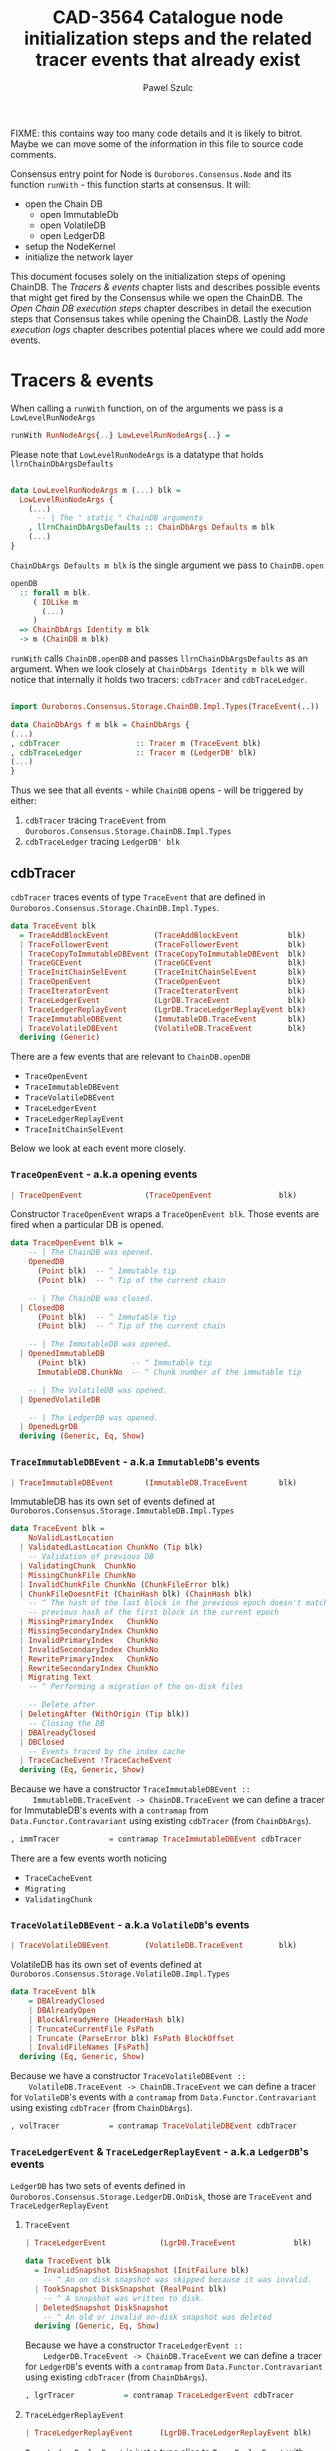 #+AUTHOR: Pawel Szulc
#+TITLE: CAD-3564 Catalogue node initialization steps and the related tracer events that already exist
#+LaTeX_CLASS: article
#+LATEX_CLASS_OPTIONS: [a4paper,10pt]
#+LATEX_HEADER: \usepackage[margin=0.9in]{geometry}
#+OPTIONS: toc:nil

FIXME: this contains way too many code details and it is likely to bitrot. Maybe
we can move some of the information in this file to source code comments.

#+begin_export latex
  \tableofcontents \clearpage
#+end_export
Consensus entry point for Node is ~Ouroboros.Consensus.Node~ and its function
~runWith~ - this function starts at consensus. It will:
+ open the Chain DB
  + open ImmutableDb
  + open VolatileDB
  + open LedgerDB
+ setup the NodeKernel
+ initialize the network layer

This document focuses solely on the initialization steps of opening ChainDB. The
[[*Tracers & events][Tracers & events]] chapter lists and describes possible events that might get
fired by the Consensus while we open the ChainDB. The [[*Open Chain DB execution steps][Open Chain DB execution
steps]] chapter describes in detail the execution steps that Consensus takes while
opening the ChainDB. Lastly the [[*Node execution logs][Node execution logs]] chapter describes potential
places where we could add more events.


* Tracers & events

   When calling a ~runWith~ function, on of the arguments we pass is a
   ~LowLevelRunNodeArgs~

#+BEGIN_SRC haskell
   runWith RunNodeArgs{..} LowLevelRunNodeArgs{..} =
#+END_SRC

   Please note that ~LowLevelRunNodeArgs~ is a datatype that holds
   ~llrnChainDbArgsDefaults~

#+BEGIN_SRC haskell

data LowLevelRunNodeArgs m (...) blk =
  LowLevelRunNodeArgs {
    (...)
      -- | The " static " ChainDB arguments
    , llrnChainDbArgsDefaults :: ChainDbArgs Defaults m blk
    (...)
}
#+END_SRC


   ~ChainDbArgs Defaults m blk~ is the single argument we pass to ~ChainDB.open~

   #+BEGIN_SRC haskell
openDB
  :: forall m blk.
     ( IOLike m
       (...)
     )
  => ChainDbArgs Identity m blk
  -> m (ChainDB m blk)
   #+END_SRC

   ~runWith~ calls ~ChainDB.openDB~ and passes ~llrnChainDbArgsDefaults~ as an
   argument. When we look closely at ~ChainDbArgs Identity m blk~ we will notice
   that internally it holds two tracers: ~cdbTracer~ and ~cdbTraceLedger~.

  #+BEGIN_SRC haskell

    import Ouroboros.Consensus.Storage.ChainDB.Impl.Types(TraceEvent(..))

    data ChainDbArgs f m blk = ChainDbArgs {
	(...)
	, cdbTracer                 :: Tracer m (TraceEvent blk)
	, cdbTraceLedger            :: Tracer m (LedgerDB' blk)
	(...)
    }
  #+END_SRC

  Thus we see that all events - while ~ChainDB~ opens - will be
  triggered by either:

  1. ~cdbTracer~ tracing ~TraceEvent~ from ~Ouroboros.Consensus.Storage.ChainDB.Impl.Types~
  2. ~cdbTraceLedger~ tracing ~LedgerDB' blk~

** cdbTracer

   ~cdbTracer~ traces events of type ~TraceEvent~ that are defined in
   ~Ouroboros.Consensus.Storage.ChainDB.Impl.Types~.

#+BEGIN_SRC haskell
data TraceEvent blk
  = TraceAddBlockEvent          (TraceAddBlockEvent           blk)
  | TraceFollowerEvent          (TraceFollowerEvent           blk)
  | TraceCopyToImmutableDBEvent (TraceCopyToImmutableDBEvent  blk)
  | TraceGCEvent                (TraceGCEvent                 blk)
  | TraceInitChainSelEvent      (TraceInitChainSelEvent       blk)
  | TraceOpenEvent              (TraceOpenEvent               blk)
  | TraceIteratorEvent          (TraceIteratorEvent           blk)
  | TraceLedgerEvent            (LgrDB.TraceEvent             blk)
  | TraceLedgerReplayEvent      (LgrDB.TraceLedgerReplayEvent blk)
  | TraceImmutableDBEvent       (ImmutableDB.TraceEvent       blk)
  | TraceVolatileDBEvent        (VolatileDB.TraceEvent        blk)
  deriving (Generic)
#+END_SRC

    There are a few events that are relevant to ~ChainDB.openDB~
    + ~TraceOpenEvent~
    + ~TraceImmutableDBEvent~
    + ~TraceVolatileDBEvent~
    + ~TraceLedgerEvent~
    + ~TraceLedgerReplayEvent~
    + ~TraceInitChainSelEvent~

    Below we look at each event more closely.

*** ~TraceOpenEvent~ - a.k.a opening events

#+BEGIN_SRC haskell
   | TraceOpenEvent              (TraceOpenEvent               blk)
#+END_SRC

     Constructor ~TraceOpenEvent~ wraps a ~TraceOpenEvent blk~. Those events are
     fired when a particular DB is opened.

    #+BEGIN_SRC haskell
data TraceOpenEvent blk =
    -- | The ChainDB was opened.
    OpenedDB
      (Point blk)  -- ^ Immutable tip
      (Point blk)  -- ^ Tip of the current chain

    -- | The ChainDB was closed.
  | ClosedDB
      (Point blk)  -- ^ Immutable tip
      (Point blk)  -- ^ Tip of the current chain

    -- | The ImmutableDB was opened.
  | OpenedImmutableDB
      (Point blk)          -- ^ Immutable tip
      ImmutableDB.ChunkNo  -- ^ Chunk number of the immutable tip

    -- | The VolatileDB was opened.
  | OpenedVolatileDB

    -- | The LedgerDB was opened.
  | OpenedLgrDB
  deriving (Generic, Eq, Show)
    #+END_SRC

*** ~TraceImmutableDBEvent~ - a.k.a ~ImmutableDB~'s events

#+BEGIN_SRC haskell
   | TraceImmutableDBEvent       (ImmutableDB.TraceEvent       blk)
#+END_SRC

     ImmutableDB has its own set of events defined at ~Ouroboros.Consensus.Storage.ImmutableDB.Impl.Types~

     #+BEGIN_SRC haskell
 data TraceEvent blk =
     NoValidLastLocation
   | ValidatedLastLocation ChunkNo (Tip blk)
     -- Validation of previous DB
   | ValidatingChunk  ChunkNo
   | MissingChunkFile ChunkNo
   | InvalidChunkFile ChunkNo (ChunkFileError blk)
   | ChunkFileDoesntFit (ChainHash blk) (ChainHash blk)
     -- ^ The hash of the last block in the previous epoch doesn't match the
     -- previous hash of the first block in the current epoch
   | MissingPrimaryIndex   ChunkNo
   | MissingSecondaryIndex ChunkNo
   | InvalidPrimaryIndex   ChunkNo
   | InvalidSecondaryIndex ChunkNo
   | RewritePrimaryIndex   ChunkNo
   | RewriteSecondaryIndex ChunkNo
   | Migrating Text
     -- ^ Performing a migration of the on-disk files

     -- Delete after
   | DeletingAfter (WithOrigin (Tip blk))
     -- Closing the DB
   | DBAlreadyClosed
   | DBClosed
     -- Events traced by the index cache
   | TraceCacheEvent !TraceCacheEvent
   deriving (Eq, Generic, Show)
     #+END_SRC

     Because we have a constructor ~TraceImmutableDBEvent ::
     ImmutableDB.TraceEvent -> ChainDB.TraceEvent~  we can define a tracer for
     ImmutableDB's events with a ~contramap~ from ~Data.Functor.Contravariant~
     using existing ~cdbTracer~ (from ~ChainDbArgs~).

     #+BEGIN_SRC haskell
         , immTracer           = contramap TraceImmutableDBEvent cdbTracer
     #+END_SRC

     There are a few events worth noticing
     + ~TraceCacheEvent~
     + ~Migrating~
     + ~ValidatingChunk~

*** ~TraceVolatileDBEvent~ - a.k.a ~VolatileDB~'s events

    #+BEGIN_SRC haskell
  | TraceVolatileDBEvent        (VolatileDB.TraceEvent        blk)
    #+END_SRC

    VolatileDB has its own set of events defined at ~Ouroboros.Consensus.Storage.VolatileDB.Impl.Types~

    #+BEGIN_SRC haskell
data TraceEvent blk
    = DBAlreadyClosed
    | DBAlreadyOpen
    | BlockAlreadyHere (HeaderHash blk)
    | TruncateCurrentFile FsPath
    | Truncate (ParseError blk) FsPath BlockOffset
    | InvalidFileNames [FsPath]
  deriving (Eq, Generic, Show)
    #+END_SRC

    Because we have a constructor ~TraceVolatileDBEvent ::
    VolatileDB.TraceEvent -> ChainDB.TraceEvent~  we can define a tracer for
    ~VolatileDB~'s events with a ~contramap~ from ~Data.Functor.Contravariant~
    using existing ~cdbTracer~ (from ~ChainDbArgs~).

    #+BEGIN_SRC haskell
        , volTracer           = contramap TraceVolatileDBEvent cdbTracer
    #+END_SRC
*** ~TraceLedgerEvent~ & ~TraceLedgerReplayEvent~ - a.k.a ~LedgerDB~'s events


    ~LedgerDB~ has two sets of events defined in
    ~Ouroboros.Consensus.Storage.LedgerDB.OnDisk~, those are ~TraceEvent~ and
    ~TraceLedgerReplayEvent~

**** ~TraceEvent~

    #+BEGIN_SRC haskell
  | TraceLedgerEvent            (LgrDB.TraceEvent             blk)
    #+END_SRC

     #+BEGIN_SRC haskell
data TraceEvent blk
  = InvalidSnapshot DiskSnapshot (InitFailure blk)
    -- ^ An on disk snapshot was skipped because it was invalid.
  | TookSnapshot DiskSnapshot (RealPoint blk)
    -- ^ A snapshot was written to disk.
  | DeletedSnapshot DiskSnapshot
    -- ^ An old or invalid on-disk snapshot was deleted
  deriving (Generic, Eq, Show)
     #+END_SRC

    Because we have a constructor ~TraceLedgerEvent ::
    LedgerDB.TraceEvent -> ChainDB.TraceEvent~  we can define a tracer for
    ~LedgerDB~'s events with a ~contramap~ from ~Data.Functor.Contravariant~
    using existing ~cdbTracer~ (from ~ChainDbArgs~).

    #+BEGIN_SRC haskell
    , lgrTracer           = contramap TraceLedgerEvent cdbTracer
    #+END_SRC



**** ~TraceLedgerReplayEvent~

     #+BEGIN_SRC haskell
   | TraceLedgerReplayEvent      (LgrDB.TraceLedgerReplayEvent blk)
     #+END_SRC

      ~TraceLedgerReplayEvent~ is just a type alias to ~TraceReplayEvent~ with
      additional information about the tip of the immutable db.

      #+BEGIN_SRC haskell
 -- | 'TraceReplayEvent' instantiated with additional information.
 --
 -- The @replayTo@ parameter is instantiated with the 'Point' of
 -- the tip of the ImmutableDB.
 type TraceLedgerReplayEvent blk = TraceReplayEvent blk (Point blk)
       (...)
 -- | Events traced while replaying blocks against the ledger to bring it up to
 -- date w.r.t. the tip of the ImmutableDB during initialisation. As this
 -- process takes a while, we trace events to inform higher layers of our
 -- progress.
 --
 -- The @replayTo@ parameter is meant to be filled in by a higher layer,
 -- i.e., the ChainDB.
 data TraceReplayEvent blk replayTo
   = ReplayFromGenesis replayTo
     -- ^ There were no LedgerDB snapshots on disk, so we're replaying all
     -- blocks starting from Genesis against the initial ledger.
     --
     -- The @replayTo@ parameter corresponds to the block at the tip of the
     -- ImmutableDB, i.e., the last block to replay.
   | ReplayFromSnapshot DiskSnapshot (RealPoint blk) replayTo
     -- ^ There was a LedgerDB snapshot on disk corresponding to the given tip.
     -- We're replaying more recent blocks against it.
     --
     -- The @replayTo@ parameter corresponds to the block at the tip of the
     -- ImmutableDB, i.e., the last block to replay.
   | ReplayedBlock (RealPoint blk) [LedgerEvent blk] replayTo
     -- ^ We replayed the given block (reference) on the genesis snapshot
     -- during the initialisation of the LedgerDB.
     --
     -- The @blockInfo@ parameter corresponds replayed block and the @replayTo@
     -- parameter corresponds to the block at the tip of the ImmutableDB, i.e.,
     -- the last block to replay.
   deriving (Generic, Eq, Show, Functor, Foldable, Traversable)
      #+END_SRC

     Because we have a constructor ~TraceLedgerReplayEvent ::
     LedgerDB.TraceLedgerReplayEvent -> ChainDB.TraceEvent~ we can define a
     tracer for ~LedgerDB~'s events with a ~contramap~ from
     ~Data.Functor.Contravariant~ using existing ~cdbTracer~ (from
     ~ChainDbArgs~).

     After we have ~Tracer m (TraceLedgerReplayEvent blk)~ we decorate it with
     ~ImmutableDB~'s tip again using a ~contramap~.

#+BEGIN_SRC haskell
    let lgrReplayTracer =
          LgrDB.decorateReplayTracer
            immutableDbTipPoint
            (contramap TraceLedgerReplayEvent tracer) -- tracer is the cdbTracer
#+END_SRC

     This nice little trick allows us to create a ~Tracer m (TraceReplayEvent
     blk ())~, thus firing events (like ~ReplayedBlock (RealPoint blk)
     [LedgerEvent blk] replayTo~) where ~replayTo~ will be ~()~ but thanks to
     magic of ~ContravariantFunctor~ it will be mapped to provided tip.

*** ~TraceInitChainSelEvent~ - a.k.a init chain selection's events

     #+BEGIN_SRC haskell
   | TraceInitChainSelEvent      (TraceInitChainSelEvent       blk)
     #+END_SRC

     Constructor ~TraceInitChainSelEvent~ wraps a ~TraceInitChainSelEvent blk~.
     Those events are fired when we initialize chain selection.

#+BEGIN_SRC haskell
data TraceInitChainSelEvent blk
  = InitChainSelValidation (TraceValidationEvent blk)
    -- ^ An event traced during validation performed while performing initial
    -- chain selection.
  deriving (Generic)
#+END_SRC

     Tracer used to fire those events is built with a ~ContravariantFunctor~ so
     that events that are fired are of type ~TraceValidationEvent~

     #+BEGIN_SRC haskell
trace = traceWith
  (contramap (TraceInitChainSelEvent . InitChainSelValidation) tracer)

data TraceValidationEvent blk =
    -- | A point was found to be invalid.
    InvalidBlock
      (ExtValidationError blk)
      (RealPoint blk)

    -- | A candidate chain was invalid.
  | InvalidCandidate
      (AnchoredFragment (Header blk))

    -- | A candidate chain was valid.
  | ValidCandidate (AnchoredFragment (Header blk))

    -- | Candidate contains headers from the future which do no exceed the
    -- clock skew.
  | CandidateContainsFutureBlocks
      (AnchoredFragment (Header blk))
      -- ^ Candidate chain containing headers from the future
      [Header blk]
      -- ^ Headers from the future, not exceeding clock skew

    -- | Candidate contains headers from the future which exceed the
    -- clock skew, making them invalid.
  | CandidateContainsFutureBlocksExceedingClockSkew
      (AnchoredFragment (Header blk))
      -- ^ Candidate chain containing headers from the future
      [Header blk]
      -- ^ Headers from the future, exceeding clock skew
  deriving (Generic)

     #+END_SRC



** cdbTraceLedger

    The ~cdbTraceLedger~ is used only once in the module
    ~Ouroboros.Consensus.Storage.ChainDB.Impl.ChainSel~ in the function
    ~chainSelectionForBlock~.

#+BEGIN_SRC haskell
chainSelectionForBlock
  :: forall m blk.
     ( IOLike m
     , HasHeader blk
     , LedgerSupportsProtocol blk
     , InspectLedger blk
     , HasHardForkHistory blk
     , HasCallStack
     )
  => ChainDbEnv m blk
  -> BlockCache blk
  -> Header blk
  -> m (Point blk)
chainSelectionForBlock cdb@CDB{..} blockCache hdr = do
  (...)
  where
    switchTo
      :: HasCallStack
      => ValidatedChainDiff (Header blk) (LedgerDB' blk)
      -> (    [LedgerEvent blk]
           -> NewTipInfo blk
           -> AnchoredFragment (Header blk)
           -> AnchoredFragment (Header blk)
           -> TraceAddBlockEvent blk
         )
      -> m (Point blk)
    switchTo (ValidatedChainDiff chainDiff newLedger) mkTraceEvent = do
        (...)
        traceWith cdbTraceLedger newLedger
#+END_SRC

* Open Chain DB execution steps
  Chain DB openDB executes in the following way:
  + open a ImmutableDB
  + fire a ~TraceOpenEvent $ OpenedImmutableDB immutableDbTipPoint immutableDbTipChunk~
  + open a VolatileDB
  + fire a ~TraceOpenEvent OpenedVolatileDb~
  + open a LgrDB
  + fire a ~TraceOpenEvent OpenedLgrDB~
  + initialize chain selection
  + fire a ~TraceOpenEvent $ OpenedDB~

** open ImmutableDB

   When ImmutableDB opens it will:
   + create a directory in the file system if one does not exist
   + perform migration of old files
   + perform validation as per the ~ValidationPolicy~, this returns most recent
     chunk
   + create ~cachedIndex~ for the most recent chunk
   + open state for the most recent chunk

   While executing, ~ImmutableDB~ will use events described in [[*~TraceImmutableDBEvent~ - a.k.a ~ImmutableDB~'s
    events][~TraceImmutableDBEvent~ - a.k.a ~ImmutableDB~'s events]]

   Below more details about each execution step:

*** create a directory

    There are *no* events created.
*** perform migration of old files

    It will first migrate any old files. If migration happens it will fire a
    ~Migrating~ event.

    #+BEGIN_SRC haskell
     traceWith tracer $ Migrating ".epoch files to .chunk files"
    #+END_SRC

*** perform validation

    It will lookup the latest chunk or create one. Depending on the
    ~ValidationPolicy~ it will either validate the that latest chunk or all
    chunks.

    For each chunk it validates it will:
    + fire ~ValidatingChunk~
    + if there are problems with the chunk it may fire ~MissingChunkFile~,
      ~InvalidSecondaryIndex~, ~MissingSecondaryIndex~, ~InvalidChunkFile~,
      ~InvalidPrimaryIndex~, ~MissingPrimaryIndex~ or ~RewritePrimaryIndex~

*** create cachedIndex for most recent chunk

    Spawns a background thread to expire past chunks from the cache that
    haven't been used for a while.
    Will create ~TraceCacheEvent~ events when chunks expire using
    ~cacheTracer~ that is created from ~immTracer~:

    #+BEGIN_SRC haskell
   cacheTracer = contramap TraceCacheEvent tracer
    #+END_SRC

*** open state for the most recent chunk

    There are *no* events created.

** open VolatileDB

   When VolatileDB opens it will:
   + create a directory in the file system if one does not exist
   + open state

   While executing, ~VolatileDB~ will use events described in [[*~TraceVolatileDBEvent~ - a.k.a ~VolatileDB~'s events][~TraceVolatileDBEvent~ - a.k.a ~VolatileDB~'s events]]

   Below more details about each execution step:

*** create a directory

    There are *no* events created.

*** open state

    While opening the DB files it may fire events regarding errors like:

    + invalid file names (~traceWith tracer $ InvalidFileNames invalid~)
    + validating files (~traceWith tracer $ Truncate e file offset~)

    No other events are created

** open LgrDB

   When LgrDB opens it will:
   + create a directory in the file system if one does not exist
   + initialize ~LgrDB~ from disk
   + prune ~LgrDB~

   While executing, ~LgrDB~ will use events described in [[*~TraceLedgerEvent~ &
 ~TraceLedgerReplayEvent~ - a.k.a ~LedgerDB~'s events][~TraceLedgerEvent~ &
~TraceLedgerReplayEvent~ - a.k.a ~LedgerDB~'s events]]

   Below more details about each execution step:

*** create a directory

    There are *no* events created.

*** initialize ~LgrDB~ from disk

    First it needs to select a starting ledger state with which it will
    initialize ~LgrDB~. In order to do that, list of all available snapshots is
    retrieved from the disk. Two things may happen:

    + there are no valid snapshots available
    + there is at least one valid snapshot available

**** there are no valid snapshots available

     If there are no valid snapshots available, it will:
     + fire an event ~ReplayFromGenesis~
     + create a ~LedgerDB~ anchored at Genesis
     + start initialization with that ~LedgerDB~

**** there is at least one valid snapshot available

     If there is at least one valid snapshot available, it will:

     + fire an event ~ReplayFromSnapshot~
     + create a ~LedgerDB~ anchored at that snapshot
     + start initialization with that ~LedgerDB~

    Initialization builds a ~LedgerDB~ by folding over blocks returned by the
    ~ImmutableDB~, starting from the block corresponding to the anchor of the
    initial ~LedgerDB~ going up to the tip of the ~ImmutableDB~.
    Each block is then validated, applied to existing ledger state, and extend
    the current ~LedgerDB~ with a new state.
    This process is called a replay.

    For each block that we replay a ~ReplayedBlock~ is fired

** initialize chain selection


   Perform the initial chain selection based on the tip of the ImmutableDB and
   the contents of the VolatileDB.
   While executing, it will fire events described in [[*~TraceInitChainSelEvent~ - a.k.a init chain selection's events][~TraceInitChainSelEvent~ - a.k.a init chain selection's events]]

   List of candidates is created based on blocks that live in the
   ~VolatileDB~. If that is list empty, meaning that there are no candidates
   available, an empty chain fragment (anchored at the ~ImmutableDB~ tip) is
   returned. Otherwise a chain selection is initialized.

   The chain selection algorithm will gather all chain candidates, sort them
   (in order from best to worst) and then it will validated the first
   candidate that is on the list. If candidate happens invalid it will move to
   the next one, otherwise it will return it.
   While the validation happens few (more then one during single validation)
   events might be fired:
   + ~ValidCandidate~ if the validation was successful
   + ~InvalidBlock~
   + ~CandidateContainsFutureBlocks~ - Candidate contains headers from the
     future which do no exceed the clock skew.
   + ~CandidateContainsFutureBlocksExceedingClockSkew~ - Candidate contains
     headers from the future which exceed the clock skew, making them invalid.

* Node execution logs

  Reading the [[*Node execution logs][Node execution logs]] we can clearly see that there is a significant
  time delay between ~TraceOpenEvent OpenedVolatileDB~ ("Opened vol db") and ~ReplayFromSnapshot~
  ("Replaying ledger from snapshot DiskSnapshot").


#+CAPTION: Node logs, with DEBUG mode disabled
#+BEGIN_SRC
> run

Up to date
Listening on http://127.0.0.1:12798
(...)
[2021-11-03 14:02:55.62 UTC] Opened imm db with immutable tip at 9344abd8dfa11e5a4313e4fbe9cc99a2c9cd4c3c20beedacb17eeffc51cfa84a at slot 44152233 and chunk 2044
[2021-11-03 14:02:57.61 UTC] Opened vol db
[2021-11-03 14:03:20.23 UTC] Replaying ledger from snapshot DiskSnapshot {dsNumber = 44148901, dsSuffix = Nothing} at 0b14749bf136d7fea9b527f0bf7f4d6d96e15e75b357cead4c784670f0d5e683 at slot 44148901
[2021-11-03 14:03:20.64 UTC] Replayed block: slot SlotNo 44148918 of At (SlotNo 44152233)
[2021-11-03 14:03:20.93 UTC] before next, messages elided = 44148950
[2021-11-03 14:03:20.93 UTC] Replayed block: slot SlotNo 44150308 of At (SlotNo 44152233)
[2021-11-03 14:03:20.94 UTC] Replayed block: slot SlotNo 44150342 of At (SlotNo 44152233)
[2021-11-03 14:03:21.34 UTC] before next, messages elided = 44150408
[2021-11-03 14:03:21.34 UTC] Replayed block: slot SlotNo 44152233 of At (SlotNo 44152233)
[2021-11-03 14:03:21.34 UTC] Opened lgr db
[2021-11-03 14:03:39.18 UTC] Opened db with immutable tip at 9344abd8dfa11e5a4313e4fbe9cc99a2c9cd4c3c20beedacb17eeffc51cfa84a at slot 44152233 and tip a3f4144c279544b2e38b136fa6b367fd175030637178fc4f794f2ca14bf5d22d at slot 44196470
(...)
[2021-11-03 14:03:39.62 UTC] Chain extended, new tip: 56813400a116a71eaed4873d9e965db9830019bbff2c719d8f9caefebc5de479 at slot 44196499
[2021-11-03 14:03:39.80 UTC] Chain extended, new tip: f424ce974dd8fbddc1c8b9740f7cde0b46b7dfc73d1e44dfd964f7df507bb546 at slot 44196959
[2021-11-03 14:07:02.27 UTC] Chain extended, new tip: 0afb99b3ae89fdac6ecb202e6cf75d18e52828fc08bcbc27a754bc97faea5a7c at slot 44333952
(...)
[sterling:cardano.node.ChainDB:Info:35] [2021-11-03 14:07:03.21 UTC] Valid candidate 1263f0d7e9c10aecaadc00ba332d401216941d8ac26a641ddb3217332dd895df at slot 44335889
#+END_SRC

** TODO Consider adding more events in between
   So that there is no +20 seconds delay between two consecutive events
